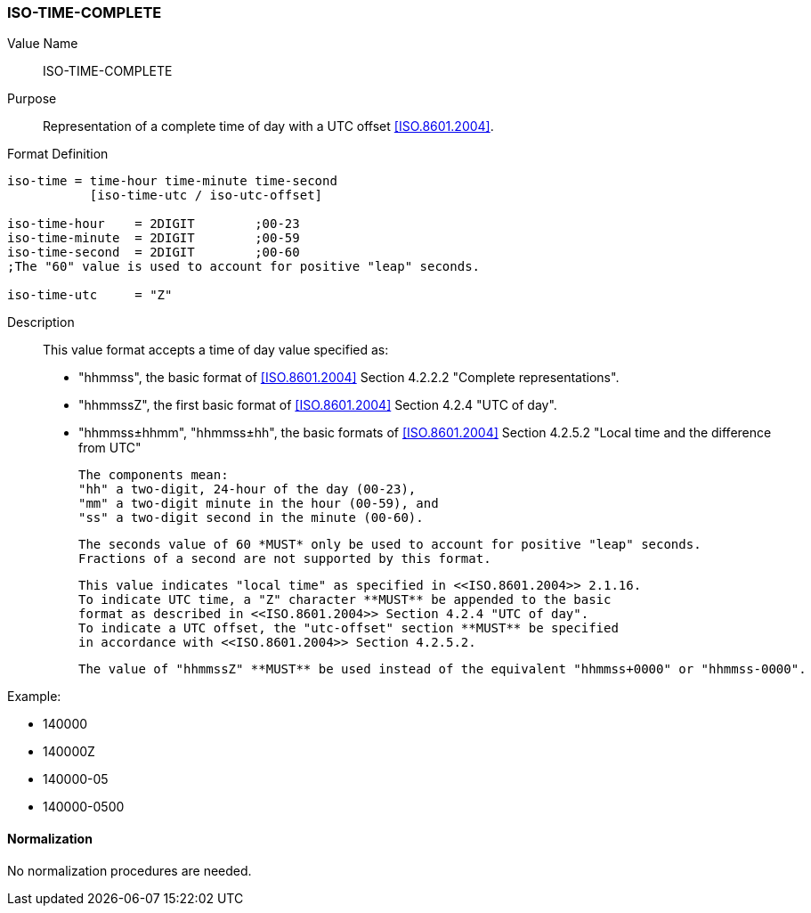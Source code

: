 === ISO-TIME-COMPLETE

// This is the Time portion of 6350 TIMESTAMP

Value Name::
  ISO-TIME-COMPLETE

Purpose::
  Representation of a complete time of day with a UTC offset <<ISO.8601.2004>>.

Format Definition::

[source,abnf]
----
iso-time = time-hour time-minute time-second
           [iso-time-utc / iso-utc-offset]

iso-time-hour    = 2DIGIT        ;00-23
iso-time-minute  = 2DIGIT        ;00-59
iso-time-second  = 2DIGIT        ;00-60
;The "60" value is used to account for positive "leap" seconds.

iso-time-utc     = "Z"
----

Description::

  This value format accepts a time of day value specified as:

  * "hhmmss", the basic format of <<ISO.8601.2004>> Section 4.2.2.2 "Complete representations".
  * "hhmmssZ", the first basic format of <<ISO.8601.2004>> Section 4.2.4 "UTC of day".
  * "hhmmss±hhmm", "hhmmss±hh", the basic formats of <<ISO.8601.2004>> Section 4.2.5.2 "Local time and the difference from UTC"

  The components mean:
  "hh" a two-digit, 24-hour of the day (00-23),
  "mm" a two-digit minute in the hour (00-59), and
  "ss" a two-digit second in the minute (00-60).

  The seconds value of 60 *MUST* only be used to account for positive "leap" seconds.
  Fractions of a second are not supported by this format.

  This value indicates "local time" as specified in <<ISO.8601.2004>> 2.1.16.
  To indicate UTC time, a "Z" character **MUST** be appended to the basic
  format as described in <<ISO.8601.2004>> Section 4.2.4 "UTC of day".
  To indicate a UTC offset, the "utc-offset" section **MUST** be specified
  in accordance with <<ISO.8601.2004>> Section 4.2.5.2.

  The value of "hhmmssZ" **MUST** be used instead of the equivalent "hhmmss+0000" or "hhmmss-0000".

// TODO EXAMPLES
Example:

* 140000
* 140000Z
* 140000-05
* 140000-0500

==== Normalization

No normalization procedures are needed.

